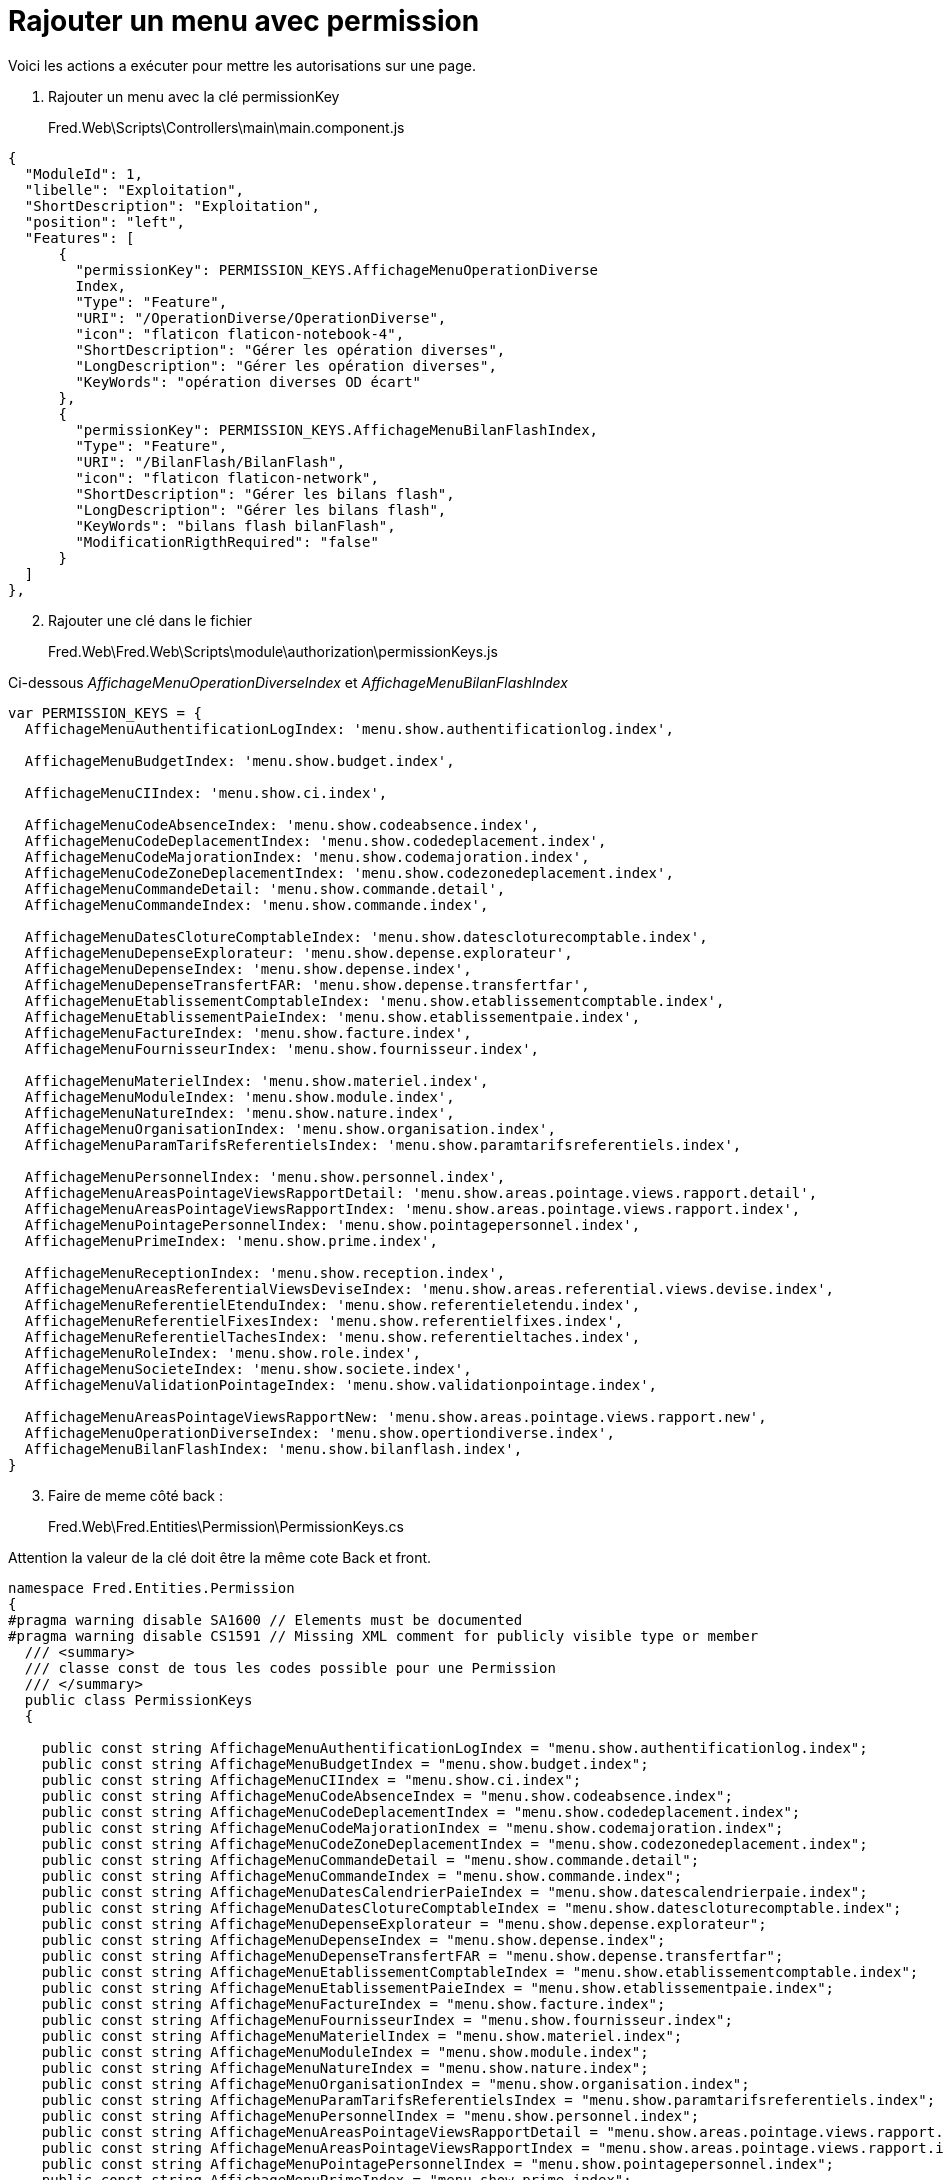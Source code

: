 = Rajouter un menu avec permission

Voici les actions a exécuter pour mettre les autorisations sur une page.

[arabic]
. Rajouter un menu avec la clé permissionKey 

____
Fred.Web\Scripts\Controllers\main\main.component.js
____

[source,js]
----
{
  "ModuleId": 1,
  "libelle": "Exploitation",
  "ShortDescription": "Exploitation",
  "position": "left",
  "Features": [
      {
        "permissionKey": PERMISSION_KEYS.AffichageMenuOperationDiverse
        Index,
        "Type": "Feature",
        "URI": "/OperationDiverse/OperationDiverse",
        "icon": "flaticon flaticon-notebook-4",
        "ShortDescription": "Gérer les opération diverses",
        "LongDescription": "Gérer les opération diverses",
        "KeyWords": "opération diverses OD écart"
      },
      {
        "permissionKey": PERMISSION_KEYS.AffichageMenuBilanFlashIndex,
        "Type": "Feature",
        "URI": "/BilanFlash/BilanFlash",
        "icon": "flaticon flaticon-network",
        "ShortDescription": "Gérer les bilans flash",
        "LongDescription": "Gérer les bilans flash",
        "KeyWords": "bilans flash bilanFlash",
        "ModificationRigthRequired": "false"
      }
  ]
}, 
----

[arabic, start=2]
. Rajouter une clé dans le fichier 

____
Fred.Web\Fred.Web\Scripts\module\authorization\permissionKeys.js
____

Ci-dessous _AffichageMenuOperationDiverseIndex_ et _AffichageMenuBilanFlashIndex_

[source,js]
----
var PERMISSION_KEYS = {
  AffichageMenuAuthentificationLogIndex: 'menu.show.authentificationlog.index',
 
  AffichageMenuBudgetIndex: 'menu.show.budget.index',
 
  AffichageMenuCIIndex: 'menu.show.ci.index',
 
  AffichageMenuCodeAbsenceIndex: 'menu.show.codeabsence.index',
  AffichageMenuCodeDeplacementIndex: 'menu.show.codedeplacement.index',
  AffichageMenuCodeMajorationIndex: 'menu.show.codemajoration.index',
  AffichageMenuCodeZoneDeplacementIndex: 'menu.show.codezonedeplacement.index',
  AffichageMenuCommandeDetail: 'menu.show.commande.detail',
  AffichageMenuCommandeIndex: 'menu.show.commande.index',
  
  AffichageMenuDatesClotureComptableIndex: 'menu.show.datescloturecomptable.index',
  AffichageMenuDepenseExplorateur: 'menu.show.depense.explorateur',
  AffichageMenuDepenseIndex: 'menu.show.depense.index',
  AffichageMenuDepenseTransfertFAR: 'menu.show.depense.transfertfar',
  AffichageMenuEtablissementComptableIndex: 'menu.show.etablissementcomptable.index',
  AffichageMenuEtablissementPaieIndex: 'menu.show.etablissementpaie.index',
  AffichageMenuFactureIndex: 'menu.show.facture.index',
  AffichageMenuFournisseurIndex: 'menu.show.fournisseur.index',
  
  AffichageMenuMaterielIndex: 'menu.show.materiel.index',
  AffichageMenuModuleIndex: 'menu.show.module.index',
  AffichageMenuNatureIndex: 'menu.show.nature.index',
  AffichageMenuOrganisationIndex: 'menu.show.organisation.index',
  AffichageMenuParamTarifsReferentielsIndex: 'menu.show.paramtarifsreferentiels.index',
  
  AffichageMenuPersonnelIndex: 'menu.show.personnel.index',
  AffichageMenuAreasPointageViewsRapportDetail: 'menu.show.areas.pointage.views.rapport.detail',
  AffichageMenuAreasPointageViewsRapportIndex: 'menu.show.areas.pointage.views.rapport.index',
  AffichageMenuPointagePersonnelIndex: 'menu.show.pointagepersonnel.index',
  AffichageMenuPrimeIndex: 'menu.show.prime.index',
 
  AffichageMenuReceptionIndex: 'menu.show.reception.index',
  AffichageMenuAreasReferentialViewsDeviseIndex: 'menu.show.areas.referential.views.devise.index',
  AffichageMenuReferentielEtenduIndex: 'menu.show.referentieletendu.index',
  AffichageMenuReferentielFixesIndex: 'menu.show.referentielfixes.index',
  AffichageMenuReferentielTachesIndex: 'menu.show.referentieltaches.index',
  AffichageMenuRoleIndex: 'menu.show.role.index',
  AffichageMenuSocieteIndex: 'menu.show.societe.index',
  AffichageMenuValidationPointageIndex: 'menu.show.validationpointage.index',
 
  AffichageMenuAreasPointageViewsRapportNew: 'menu.show.areas.pointage.views.rapport.new',
  AffichageMenuOperationDiverseIndex: 'menu.show.opertiondiverse.index',
  AffichageMenuBilanFlashIndex: 'menu.show.bilanflash.index',
}
----

[arabic, start=3]
. Faire de meme côté back : 

____
Fred.Web\Fred.Entities\Permission\PermissionKeys.cs
____

Attention la valeur de la clé doit être la même cote Back et front.

[source,csharp]
----
namespace Fred.Entities.Permission
{
#pragma warning disable SA1600 // Elements must be documented
#pragma warning disable CS1591 // Missing XML comment for publicly visible type or member
  /// <summary>
  /// classe const de tous les codes possible pour une Permission
  /// </summary>
  public class PermissionKeys
  {
 
    public const string AffichageMenuAuthentificationLogIndex = "menu.show.authentificationlog.index";
    public const string AffichageMenuBudgetIndex = "menu.show.budget.index";
    public const string AffichageMenuCIIndex = "menu.show.ci.index";
    public const string AffichageMenuCodeAbsenceIndex = "menu.show.codeabsence.index";
    public const string AffichageMenuCodeDeplacementIndex = "menu.show.codedeplacement.index";
    public const string AffichageMenuCodeMajorationIndex = "menu.show.codemajoration.index";
    public const string AffichageMenuCodeZoneDeplacementIndex = "menu.show.codezonedeplacement.index";
    public const string AffichageMenuCommandeDetail = "menu.show.commande.detail";
    public const string AffichageMenuCommandeIndex = "menu.show.commande.index";
    public const string AffichageMenuDatesCalendrierPaieIndex = "menu.show.datescalendrierpaie.index";
    public const string AffichageMenuDatesClotureComptableIndex = "menu.show.datescloturecomptable.index";
    public const string AffichageMenuDepenseExplorateur = "menu.show.depense.explorateur";
    public const string AffichageMenuDepenseIndex = "menu.show.depense.index";
    public const string AffichageMenuDepenseTransfertFAR = "menu.show.depense.transfertfar";
    public const string AffichageMenuEtablissementComptableIndex = "menu.show.etablissementcomptable.index";
    public const string AffichageMenuEtablissementPaieIndex = "menu.show.etablissementpaie.index";
    public const string AffichageMenuFactureIndex = "menu.show.facture.index";
    public const string AffichageMenuFournisseurIndex = "menu.show.fournisseur.index";
    public const string AffichageMenuMaterielIndex = "menu.show.materiel.index";
    public const string AffichageMenuModuleIndex = "menu.show.module.index";
    public const string AffichageMenuNatureIndex = "menu.show.nature.index";
    public const string AffichageMenuOrganisationIndex = "menu.show.organisation.index";
    public const string AffichageMenuParamTarifsReferentielsIndex = "menu.show.paramtarifsreferentiels.index";
    public const string AffichageMenuPersonnelIndex = "menu.show.personnel.index";
    public const string AffichageMenuAreasPointageViewsRapportDetail = "menu.show.areas.pointage.views.rapport.detail";
    public const string AffichageMenuAreasPointageViewsRapportIndex = "menu.show.areas.pointage.views.rapport.index";
    public const string AffichageMenuPointagePersonnelIndex = "menu.show.pointagepersonnel.index";
    public const string AffichageMenuPrimeIndex = "menu.show.prime.index";
    public const string AffichageMenuReceptionIndex = "menu.show.reception.index";
    public const string AffichageMenuAreasReferentialViewsDeviseIndex = "menu.show.areas.referential.views.devise.index";
    public const string AffichageMenuReferentielEtenduIndex = "menu.show.referentieletendu.index";
    public const string AffichageMenuReferentielFixesIndex = "menu.show.referentielfixes.index";
    public const string AffichageMenuReferentielTachesIndex = "menu.show.referentieltaches.index";
    public const string AffichageMenuRoleIndex = "menu.show.role.index";
    public const string AffichageMenuSocieteIndex = "menu.show.societe.index";
    public const string AffichageMenuValidationPointageIndex = "menu.show.validationpointage.index";
    public const string AffichageMenuCIDetail = "menu.show.ci.detail";
    public const string AffichageMenuBaremeIndex = "menu.show.bareme.index";
    public const string AffichageMenuLookupIndex = "menu.show.lookup.index";
    public const string AffichageMenuPersonnelEdit = "menu.show.personnel.edit";
    public const string AffichageMenuRapprochementFactureIndex = "menu.show.rapprochementfacture.index";
 
    public const string AffichageMenuAreasPointageViewsRapportNew = "menu.show.areas.pointage.views.rapport.new";
 
    public const string AffichageMenuOperationDiverseIndex = "menu.show.opertiondiverse.index";
    public const string AffichageMenuBilanFlashIndex = "menu.show.bilanflash.index";
    /// <summary>
    /// ctor
    /// </summary>
    protected PermissionKeys()
    {
      //empty
    }
  }
#pragma warning restore CS1591 // Missing XML comment for publicly visible type or member
#pragma warning restore SA1600 // Elements must be documented
}
----

[arabic, start=4]
. Rajouter l’attribut Authorize et FredAspAuthorize sur le contrôleur Asp.net

____
Fred.Web\Areas\OperationDiverse\Controllers\OperationDiverseController.cs
____

[source,csharp]
----
using Fred.Entities.Permission;
using Fred.Web.Modules.Authorization;
using System;
using System.Collections.Generic;
using System.Linq;
using System.Web;
using System.Web.Mvc;
 
namespace Fred.Web.Areas.OperationDiverse.Controllers
{
  [Authorize()]
  public class OperationDiverseController : Controller
  {
    // GET: OperationDiverse/OperationDiverse
    [FredAspAuthorize(globalPermissionKey: PermissionKeys.AffichageMenuRoleIndex)]
    public ActionResult Index()
    {
      return View();
    }
  }
}
----

[arabic, start=5]
. Et enfin : Faire un script pour insérer 2 entrée dans la base ( car 2 menus). Il faut mettre ce nouveau script dans le dossier :
____
Fred.Web\Fred.Referential\Referential\001-Common\001-Fred-Ref
____

Attention la valeur de la  clé doit être la même que les autres.

Fred.Web.Referential\001-Common\001-Fred-Ref\00230_FRED_PERMISSION_V3.sql
[source,sql]
----
 INSERT INTO[dbo].[FRED_PERMISSION] ([PermissionKey], [PermissionType], [Code], [Libelle], [PermissionContextuelle]) VALUES('menu.show.opertiondiverse.index',1,'0041','Affichage du menu / Accès à la page ''Gérer les opérations diverses''.',0) 
 INSERT INTO[dbo].[FRED_PERMISSION] ([PermissionKey], [PermissionType], [Code], [Libelle], [PermissionContextuelle]) VALUES('menu.show.bilanflash.index',1,'0042','Affichage du menu / Accès à la page ''Gérer les bilanss flash''.',0) 
----
